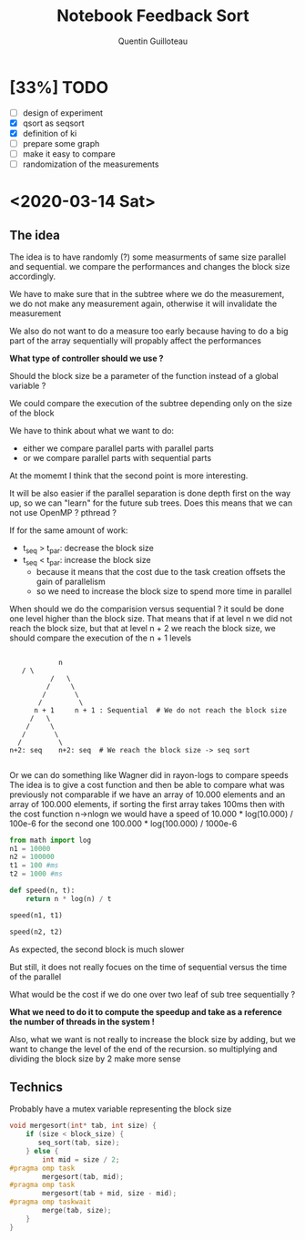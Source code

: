 #+TITLE: Notebook Feedback Sort
#+AUTHOR: Quentin Guilloteau

* [33%] TODO
- [ ] design of experiment
- [X] qsort as seqsort
- [X] definition of ki
- [ ] prepare some graph
- [ ] make it easy to compare
- [ ] randomization of the measurements

* <2020-03-14 Sat>
** The idea
The idea is to have randomly (?) some measurments of same size
parallel and sequential.
we compare the performances and changes the block size accordingly.

We have to make sure that in the subtree where we do the measurement,
we do not make any measurement again, otherwise it will invalidate the
measurement

We also do not want to do a measure too early because having to do a
big part of the array sequentially will propably affect the
performances

*What type of controller should we use ?*

Should the block size be a parameter of the function instead of a
global variable ?

We could compare the execution of the subtree depending only on the
size of the block

We have to think about what we want to do:
- either we compare parallel parts with parallel parts
- or we compare parallel parts with sequential parts

At the momemt I think that the second point is more interesting.

It will be also easier if the parallel separation is done depth first
on the way up, so we can "learn" for the future sub trees.
Does this means that we can not use OpenMP ? pthread ?

If for the same amount of work:
- t_seq > t_par: decrease the block size
- t_seq < t_par: increase the block size
  - because it means that the cost due to the task creation offsets
    the gain of parallelism
  - so we need to increase the block size to spend more time in parallel
    
When should we do the comparision versus sequential ?
it sould be done one level higher than the block size.
That means that if at level n we did not reach the block size, but
that at level n + 2 we reach the block size, we should compare the
execution of the n + 1 levels

#+BEGIN_EXAMPLE

                 n
		/ \
               /   \
              /     \
             /       \
            /         \
           n + 1     n + 1 : Sequential  # We do not reach the block size
          /   \ 
         /     \
        /       \
       /         \
     n+2: seq    n+2: seq  # We reach the block size -> seq sort      

#+END_EXAMPLE

Or we can do something like Wagner did in rayon-logs to compare speeds
The idea is to give a cost function and then be able to compare what
was previously not comparable
if we have an array of 10.000 elements and an array of 100.000
elements,
if sorting the first array takes 100ms then with the cost function
n->nlogn
we would have a speed of 10.000 * log(10.000) / 100e-6
for the second one 100.000 * log(100.000) / 1000e-6
#+BEGIN_SRC python :session pysess
from math import log
n1 = 10000
n2 = 100000
t1 = 100 #ms
t2 = 1000 #ms

def speed(n, t):
    return n * log(n) / t
#+END_SRC

#+BEGIN_SRC python :session pysess
speed(n1, t1)
#+END_SRC

#+RESULTS:
: 921.0340371976183

#+BEGIN_SRC python :session pysess
speed(n2, t2)
#+END_SRC

#+RESULTS:
: 1151.292546497023

As expected, the second block is much slower

But still, it does not really focues on the time of sequential versus
the time of the parallel

What would be the cost if we do one over two leaf of sub tree
sequentially ?

*What we need to do it to compute the speedup and take as a reference
the number of threads in the system !*

Also, what we want is not really to increase the block size by adding,
but we want to change the level of the end of the recursion.
so multiplying and dividing the block size by 2 make more sense
** Technics
Probably have a mutex variable representing the block size

#+BEGIN_SRC c
void mergesort(int* tab, int size) {
    if (size < block_size) {
       seq_sort(tab, size);
    } else {
        int mid = size / 2;
#pragma omp task
        mergesort(tab, mid);
#pragma omp task
        mergesort(tab + mid, size - mid);
#pragma omp taskwait
        merge(tab, size);
    }
}
#+END_SRC

